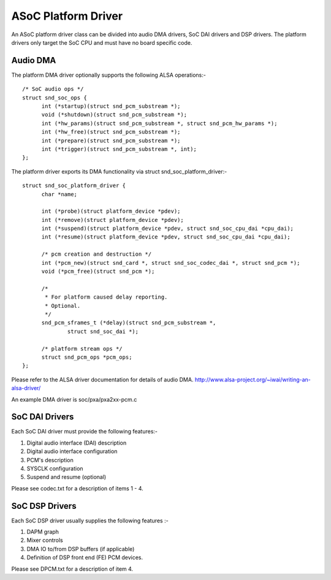 ====================
ASoC Platform Driver
====================

An ASoC platform driver class can be divided into audio DMA drivers, SoC DAI
drivers and DSP drivers. The platform drivers only target the SoC CPU and must
have no board specific code.

Audio DMA
=========

The platform DMA driver optionally supports the following ALSA operations:-
::

  /* SoC audio ops */
  struct snd_soc_ops {
	int (*startup)(struct snd_pcm_substream *);
	void (*shutdown)(struct snd_pcm_substream *);
	int (*hw_params)(struct snd_pcm_substream *, struct snd_pcm_hw_params *);
	int (*hw_free)(struct snd_pcm_substream *);
	int (*prepare)(struct snd_pcm_substream *);
	int (*trigger)(struct snd_pcm_substream *, int);
  };

The platform driver exports its DMA functionality via struct
snd_soc_platform_driver:-
::

  struct snd_soc_platform_driver {
	char *name;

	int (*probe)(struct platform_device *pdev);
	int (*remove)(struct platform_device *pdev);
	int (*suspend)(struct platform_device *pdev, struct snd_soc_cpu_dai *cpu_dai);
	int (*resume)(struct platform_device *pdev, struct snd_soc_cpu_dai *cpu_dai);

	/* pcm creation and destruction */
	int (*pcm_new)(struct snd_card *, struct snd_soc_codec_dai *, struct snd_pcm *);
	void (*pcm_free)(struct snd_pcm *);

	/*
	 * For platform caused delay reporting.
	 * Optional.
	 */
	snd_pcm_sframes_t (*delay)(struct snd_pcm_substream *,
		struct snd_soc_dai *);

	/* platform stream ops */
	struct snd_pcm_ops *pcm_ops;
  };

Please refer to the ALSA driver documentation for details of audio DMA.
http://www.alsa-project.org/~iwai/writing-an-alsa-driver/

An example DMA driver is soc/pxa/pxa2xx-pcm.c


SoC DAI Drivers
===============

Each SoC DAI driver must provide the following features:-

1. Digital audio interface (DAI) description
2. Digital audio interface configuration
3. PCM's description
4. SYSCLK configuration
5. Suspend and resume (optional)

Please see codec.txt for a description of items 1 - 4.


SoC DSP Drivers
===============

Each SoC DSP driver usually supplies the following features :-

1. DAPM graph
2. Mixer controls
3. DMA IO to/from DSP buffers (if applicable)
4. Definition of DSP front end (FE) PCM devices.

Please see DPCM.txt for a description of item 4.
